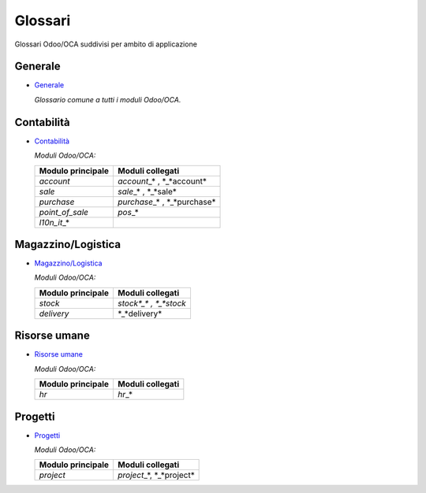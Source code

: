 ========
Glossari
========

Glossari Odoo/OCA suddivisi per ambito di applicazione

Generale
--------

* `Generale <./generale/generale.html>`_

  *Glossario comune a tutti i moduli Odoo/OCA.*

Contabilità
-----------

* `Contabilità <./contabilita/contabilita.html>`_

  *Moduli Odoo/OCA:*

  +---------------------+--------------------------------+
  | Modulo principale   | Moduli collegati               |
  +=====================+================================+
  | *account*           | *account*\_\* , \*_*account*   |
  +---------------------+--------------------------------+
  | *sale*              | *sale*\_\* , \*_*sale*         |
  +---------------------+--------------------------------+
  | *purchase*          | *purchase*\_\* , \*_*purchase* |
  +---------------------+--------------------------------+
  | *point_of_sale*     | *pos*\_\*                      |
  +---------------------+--------------------------------+
  | *l10n_it*\_\*       |                                |
  +---------------------+--------------------------------+

Magazzino/Logistica
-------------------

* `Magazzino/Logistica <./magazzino-logistica/magazzino-logistica.html>`_

  *Moduli Odoo/OCA:*

  +---------------------+------------------------------+
  | Modulo principale   | Moduli collegati             |
  +=====================+==============================+
  | *stock*             | *stock*_\* , \*_*stock*      |
  +---------------------+------------------------------+
  | *delivery*          | \*_*delivery*                |
  +---------------------+------------------------------+

Risorse umane
-------------

* `Risorse umane <./risorse_umane/risorse_umane.html>`_

  *Moduli Odoo/OCA:*

  +---------------------+------------------------------+
  | Modulo principale   | Moduli collegati             |
  +=====================+==============================+
  | *hr*                | *hr*\_\*                     |
  +---------------------+------------------------------+

Progetti
--------

* `Progetti <./progetti/progetti.html>`_

  *Moduli Odoo/OCA:*

  +---------------------+------------------------------+
  | Modulo principale   | Moduli collegati             |
  +=====================+==============================+
  | *project*           | *project*\_\*, \*\_*project* |
  +---------------------+------------------------------+
